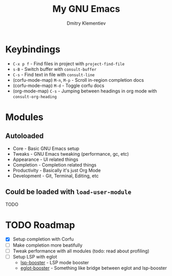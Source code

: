 #+title: My GNU Emacs
#+author: Dmitry Klementiev
#+email: klementievd08@yandex.ru

* Keybindings

- =C-x p f= - Find files in project with =project-find-file=
- =s-B= - Switch buffer with =consult-buffer=
- =C-s= - Find text in file with =consult-line=
- (corfu-mode-map) =M-n=, =M-p= - Scroll in-region completion docs
- (corfu-mode-map) =M-d= - Toggle corfu docs
- (org-mode-map) =C-s= - Jumping between headings in org mode with =consult-org-heading=

* Modules

** Autoloaded

- Core - Basic GNU Emacs setup
- Tweaks - GNU Emacs tweaking (performance, gc, etc)
- Appearance - UI related things
- Completion - Completion related things
- Productivity - Basically it's just Org Mode
- Development - Git, Terminal, Editing, etc

** Could be loaded with =load-user-module=

TODO

* TODO Roadmap

- [X] Setup completion with Corfu
- [ ] Make completion more beatifully
- [ ] Tweak performance with all modules (todo: read about profiling)
- [ ] Setup LSP with eglot
  - [[https://github.com/blahgeek/emacs-lsp-booster][lsp-booster]] - LSP mode booster
  - [[https://github.com/jdtsmith/eglot-booster][eglot-booster]] - Something like bridge between eglot and lsp-booster
